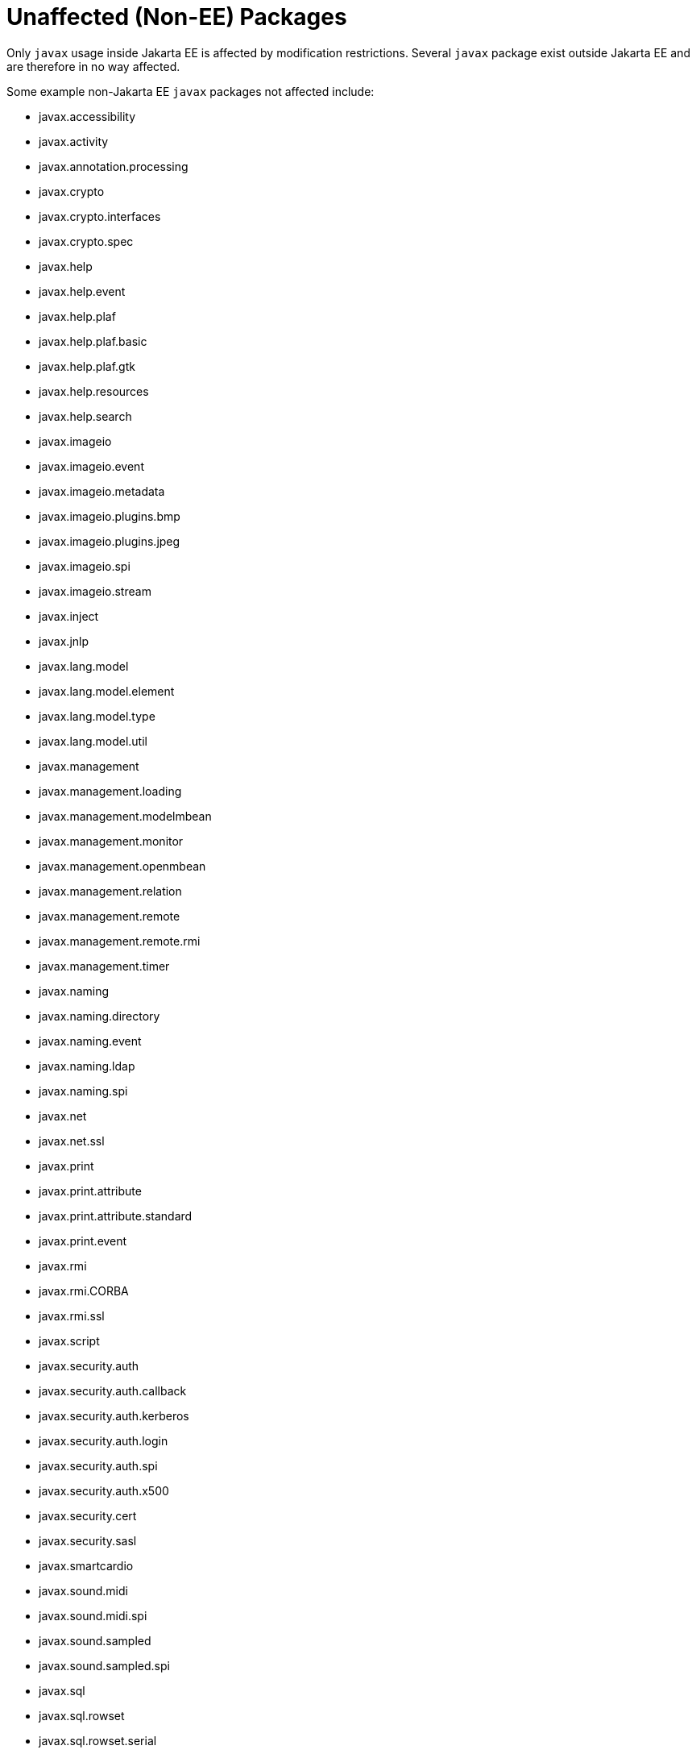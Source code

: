 # Unaffected (Non-EE) Packages

Only `javax` usage inside Jakarta EE is affected by modification
restrictions.  Several `javax` package exist outside Jakarta EE and
are therefore in no way affected.

Some example non-Jakarta EE `javax` packages not affected include:


 - javax.accessibility
 - javax.activity
 - javax.annotation.processing
 - javax.crypto
 - javax.crypto.interfaces
 - javax.crypto.spec
 - javax.help
 - javax.help.event
 - javax.help.plaf
 - javax.help.plaf.basic
 - javax.help.plaf.gtk
 - javax.help.resources
 - javax.help.search
 - javax.imageio
 - javax.imageio.event
 - javax.imageio.metadata
 - javax.imageio.plugins.bmp
 - javax.imageio.plugins.jpeg
 - javax.imageio.spi
 - javax.imageio.stream
 - javax.inject
 - javax.jnlp
 - javax.lang.model
 - javax.lang.model.element
 - javax.lang.model.type
 - javax.lang.model.util
 - javax.management
 - javax.management.loading
 - javax.management.modelmbean
 - javax.management.monitor
 - javax.management.openmbean
 - javax.management.relation
 - javax.management.remote
 - javax.management.remote.rmi
 - javax.management.timer
 - javax.naming
 - javax.naming.directory
 - javax.naming.event
 - javax.naming.ldap
 - javax.naming.spi
 - javax.net
 - javax.net.ssl
 - javax.print
 - javax.print.attribute
 - javax.print.attribute.standard
 - javax.print.event
 - javax.rmi
 - javax.rmi.CORBA
 - javax.rmi.ssl
 - javax.script
 - javax.security.auth
 - javax.security.auth.callback
 - javax.security.auth.kerberos
 - javax.security.auth.login
 - javax.security.auth.spi
 - javax.security.auth.x500
 - javax.security.cert
 - javax.security.sasl
 - javax.smartcardio
 - javax.sound.midi
 - javax.sound.midi.spi
 - javax.sound.sampled
 - javax.sound.sampled.spi
 - javax.sql
 - javax.sql.rowset
 - javax.sql.rowset.serial
 - javax.sql.rowset.spi
 - javax.swing
 - javax.swing.border
 - javax.swing.colorchooser
 - javax.swing.event
 - javax.swing.filechooser
 - javax.swing.plaf
 - javax.swing.plaf.basic
 - javax.swing.plaf.metal
 - javax.swing.plaf.multi
 - javax.swing.plaf.nimbus
 - javax.swing.plaf.synth
 - javax.swing.table
 - javax.swing.text
 - javax.swing.text.html
 - javax.swing.text.html.parser
 - javax.swing.text.rtf
 - javax.swing.tree
 - javax.swing.undo
 - javax.tools
 - javax.xml.crypto
 - javax.xml.crypto.dom
 - javax.xml.crypto.dsig
 - javax.xml.crypto.dsig.dom
 - javax.xml.crypto.dsig.keyinfo
 - javax.xml.crypto.dsig.spec
 - javax.xml.datatype
 - javax.xml.namespace
 - javax.xml.parsers
 - javax.xml.stream
 - javax.xml.stream.events
 - javax.xml.stream.util
 - javax.xml.transform
 - javax.xml.transform.dom
 - javax.xml.transform.sax
 - javax.xml.transform.stax
 - javax.xml.transform.stream
 - javax.xml.xpath
